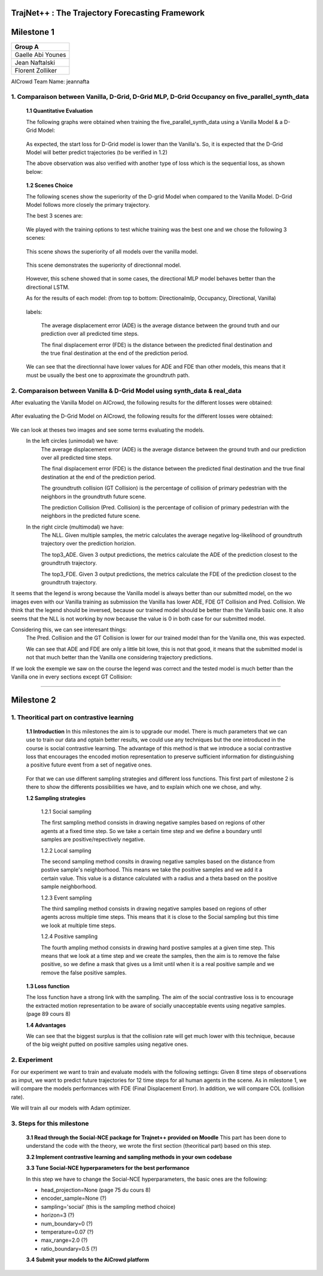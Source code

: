 
TrajNet++ : The Trajectory Forecasting Framework
================================================

Milestone 1
==========

+-----------------------------+
| **Group A**                 | 
+-----------------------------+ 
| Gaelle Abi Younes           |
+-----------------------------+
| Jean Naftalski              |  
+-----------------------------+ 
| Florent Zolliker            |  
+-----------------------------+ 

AICrowd Team Name: jeannafta

1. Comparaison between Vanilla, D-Grid, D-Grid MLP, D-Grid Occupancy on five_parallel_synth_data
-----

   **1.1 Quantitative Evaluation**
   
   The following graphs were obtained when training the five_parallel_synth_data using a Vanilla Model & a D-Grid Model:
   
.. figure:: docs/train/epoch-loss_goals-directionnal.JPG
   
   As expected, the start loss for D-Grid model is lower than the Vanilla's. So, it is expected that the D-Grid Model will better predict trajectories (to be verified in 1.2)
   

   The above observation was also verified with another type of loss which is the sequential loss, as shown below:
   
.. figure:: docs/train/seq-loss_goals-directionnal.JPG

   
   **1.2 Scenes Choice**
   
   The following scenes show the superiority of the D-grid Model when compared to the Vanilla Model. D-Grid Model follows more closely the primary trajectory. 
   
   The best 3 scenes are: 
   
   .. figure:: docs/train/visualize_scene50932.JPG
   
   .. figure:: docs/train/visualize_scene46219.JPG
   
   .. figure:: docs/train/visualize_scene44259.JPG
   
   We played with the training options to test whiche training was the best one and we chose the following 3 scenes:
    
   .. figure:: docs/train/visualize_avec_tout_scene53383.JPG
   
   This scene shows the superiority of all models over the vanilla model.  
    
   .. figure:: docs/train/visualize_avec_tout_scene50782.JPG
   
   This scene demonstrates the superiority of directionnal model.
    
   .. figure:: docs/train/visualize_avec_tout_scene50876.JPG
   
   However, this schene showed that in some cases, the directional MLP model behaves better than the directional LSTM. 
   
   As for the results of each model: (from top to bottom: Directionalmlp, Occupancy, Directional, Vanilla)
   
   .. figure:: docs/train/Results_new.JPG 
   
   labels:
   
    The average displacement error (ADE) is the average distance between the ground truth and our prediction over all predicted time steps.
    
    The final displacement error (FDE) is the distance between the predicted final destination and the true final destination at the end of the prediction period.
    
   We can see that the directionnal have lower values for ADE and FDE than other models, this means that it must be usually the best one to approximate the groundtruth path. 
   
2. Comparaison between Vanilla & D-Grid Model using synth_data & real_data
-----

After evaluating the Vanilla Model on AICrowd, the following results for the different losses were obtained:

.. figure:: docs/train/vanilla.png

After evaluating the D-Grid Model on AICrowd, the following results for the different losses were obtained:

.. figure:: docs/train/directional.png

We can look at theses two images and see some terms evaluating the models.
  In the left circles (unimodal) we have:
    The average displacement error (ADE) is the average distance between the ground truth and our prediction over all predicted time steps.

    The final displacement error (FDE) is the distance between the predicted final destination and the true final destination at the end of the prediction period.
  
    The groundtruth collision (GT Collision) is the percentage of collision of primary pedestrian with the neighbors in the groundtruth future scene.
  
    The prediction Collision (Pred. Collision) is the percentage of collision of primary pedestrian with the neighbors in the predicted future scene.
  
  In the right circle (multimodal) we have:
    The NLL. Given multiple samples, the metric calculates the average negative log-likelihood of groundtruth trajectory over the prediction horizion.
    
    The top3_ADE. Given 3 output predictions, the metrics calculate the ADE of the prediction closest to the groundtruth trajectory.
    
    The top3_FDE. Given 3 output predictions, the metrics calculate the FDE of the prediction closest to the groundtruth trajectory.

It seems that the legend is wrong because the Vanilla model is always better than our submitted model, on the wo images even with our Vanilla training as submission the Vanilla has lower ADE, FDE GT Collision and Pred. Collision. We think that the legend should be inversed, because our trained model should be better than the Vanilla basic one.
It also seems that the NLL is not working by now because the value is 0 in both case for our submitted model.

Considering this, we can see interesant things:
  The Pred. Collision and the GT Collision is lower for our trained model than for the Vanilla one, this was expected.
  
  We can see that ADE and FDE are only a little bit lowe, this is not that good, it means that the submitted model is not that much better than the Vanilla one considering trajectory predictions.
  

If we look the exemple we saw on the course the legend was correct and the tested model is much better than the Vanilla one in every sections except GT Collision:

.. figure:: docs/train/UNIMODAL_MULTIMODAL_ex_du_cours.JPG


================================================

Milestone 2
==========

1. Theoritical part on contrastive learning
-----

   **1.1 Introduction**
   In this milestones the aim is to upgrade our model. There is much parameters that we can use to train our data and optain better results, we could use any techniques but the one introduced in the course is social contrastive learning.
   The advantage of this method is that we introduce a social contrastive loss that encourages the encoded motion representation to preserve sufficient information for distinguishing a positive future event from a set of negative ones.  
   
   .. figure:: docs/train/contrastive_learning_representation.JPG
   
   
   
   
   For that we can use different sampling strategies and different loss functions. This first part of milestone 2 is there to show the differents possibilities we have, and to explain which one we chose, and why.
   
   **1.2 Sampling strategies**
   
     1.2.1 Social sampling
     
     The first sampling method consists in drawing negative samples based on regions of other agents at a fixed time step. So we take a certain time step and we define a boundary until samples are positive/repectively negative.
     
     1.2.2 Local sampling
     
     The second sampling method consits in drawing negative samples based on the distance from postive sample's neighborhood. This means we take the positive samples and we add it a certain value. This value is a distance calculated with a radius and a theta based on the positive sample neighborhood.
     
     1.2.3 Event sampling
     
     The third sampling method consists in drawing negative samples based on regions of other agents across multiple time steps. This means that it is close to the Social sampling but this time we look at multiple time steps.
   
     1.2.4 Positive sampling
   
     The fourth ampling method consists in drawing hard postive samples at a given time step. This means that we look at a time step and we create the samples, then the aim is to remove the false positive, so we define a mask that gives us a limit until when it is a real positive sample and we remove the false positive samples.
   
   **1.3 Loss function**
   
   The loss function have a strong link with the sampling. The aim of the social contrastive loss is to encourage the extracted motion representation to be aware of socially unacceptable events using negative samples. (page 89 cours 8)
   
   **1.4 Advantages**
   
   We can see that the biggest surplus is that the collision rate will get much lower with this technique, because of the big weight putted on positive samples using negative ones.
   
2. Experiment
-----

For our experiment we want to train and evaluate models with the following settings:
Given 8 time steps of observations as imput, we want to predict future trajectories for 12 time steps for all human agents in the scene.
As in milestone 1, we will compare the models performances with FDE (Final Displacement Error). In addition, we will compare COL (collision rate).

We will train all our models with Adam optimizer.

3. Steps for this milestone
-----

   **3.1 Read through the Social-NCE package for Trajnet++ provided on Moodle**
   This part has been done to understand the code with the theory, we wrote the first section (theoritical part) based on this step.
   
   **3.2 Implement contrastive learning and sampling methods in your own codebase**
   
   **3.3 Tune Social-NCE hyperparameters for the best performance**
   
   In this step we have to change the Social-NCE hyperparameters, the basic ones are the following:
   
   - head_projection=None (page 75 du cours 8)
   
   - encoder_sample=None (?)
   
   - sampling='social' (this is the sampling method choice)
   
   - horizon=3 (?)
   
   - num_boundary=0 (?)
   
   - temperature=0.07 (?)
   
   - max_range=2.0 (?)
   
   - ratio_boundary=0.5 (?)
   
   
   **3.4 Submit your models to the AiCrowd platform**
